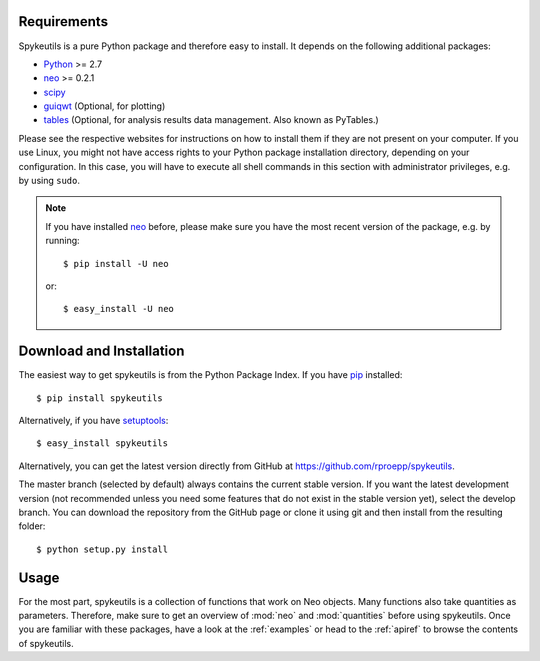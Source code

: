 Requirements
============
Spykeutils is a pure Python package and therefore easy to install. It depends
on the following additional packages:

* Python_ >= 2.7
* neo_ >= 0.2.1
* scipy_
* guiqwt_ (Optional, for plotting)
* tables_ (Optional, for analysis results data management. Also known as
  PyTables.)

Please see the respective websites for instructions on how to install them if
they are not present on your computer. If you use Linux, you might not
have access rights to your Python package installation directory, depending
on your configuration. In this case, you will have to execute all shell
commands in this section with administrator privileges, e.g. by using
``sudo``.

.. note::
    If you have installed neo_ before, please make sure you have the most
    recent version of the package, e.g. by running::

    $ pip install -U neo

    or::

    $ easy_install -U neo

Download and Installation
=========================
The easiest way to get spykeutils is from the Python Package Index.
If you have pip_ installed::

$ pip install spykeutils

Alternatively, if you have setuptools_::

$ easy_install spykeutils

Alternatively, you can get the latest version directly from GitHub at
https://github.com/rproepp/spykeutils.

The master branch (selected by default) always contains the current stable
version. If you want the latest development version (not recommended unless
you need some features that do not exist in the stable version yet), select
the develop branch. You can download the repository from the GitHub page
or clone it using git and then install from the resulting folder::

$ python setup.py install

Usage
=====
For the most part, spykeutils is a collection of functions that work on
Neo objects. Many functions also take quantities as parameters. Therefore,
make sure to get an overview of :mod:`neo` and :mod:`quantities` before using
spykeutils. Once you are familiar with these packages, have a look at the
:ref:`examples` or head to the :ref:`apiref` to browse the contents of
spykeutils.

.. _`Python`: http://python.org/
.. _`neo`: http://neo.readthedocs.org/
.. _`guiqwt`: http://packages.python.org/guiqwt/
.. _`tables`: http://www.pytables.org/
.. _`quantities`: http://pypi.python.org/pypi/quantities
.. _`pip`: http://pypi.python.org/pypi/pip
.. _`scipy`: http://scipy.org/
.. _`setuptools`: http://pypi.python.org/pypi/setuptools